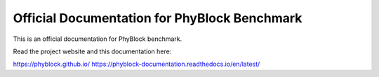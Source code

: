 Official Documentation for PhyBlock Benchmark
=======================================

This is an official documentation for PhyBlock benchmark.

Read the project website and this documentation here:

https://phyblock.github.io/
https://phyblock-documentation.readthedocs.io/en/latest/
